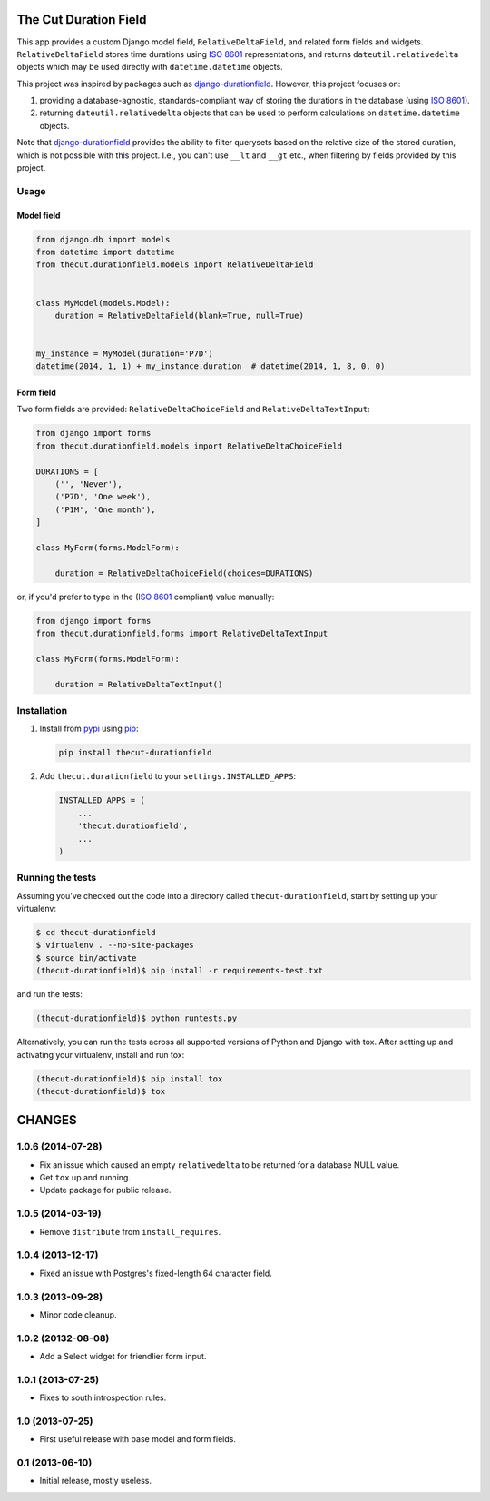 The Cut Duration Field
======================

This app provides a custom Django model field, ``RelativeDeltaField``, and
related form fields and widgets. ``RelativeDeltaField`` stores time durations
using `ISO 8601`_ representations, and returns ``dateutil.relativedelta``
objects which may be used directly with ``datetime.datetime`` objects.

This project was inspired by packages such as `django-durationfield`_. However,
this project focuses on:

#. providing a database-agnostic, standards-compliant way of storing the
   durations in the database (using `ISO 8601`_).
#. returning ``dateutil.relativedelta`` objects that can be used to perform
   calculations on ``datetime.datetime`` objects.

Note that `django-durationfield`_ provides the ability to filter querysets
based on the relative size of the stored duration, which is not possible with
this project. I.e., you can't use ``__lt`` and ``__gt`` etc., when filtering
by fields provided by this project.


Usage
-----


Model field
~~~~~~~~~~~

.. code:: python

    from django.db import models
    from datetime import datetime
    from thecut.durationfield.models import RelativeDeltaField


    class MyModel(models.Model):
        duration = RelativeDeltaField(blank=True, null=True)


    my_instance = MyModel(duration='P7D')
    datetime(2014, 1, 1) + my_instance.duration  # datetime(2014, 1, 8, 0, 0)


Form field
~~~~~~~~~~

Two form fields are provided: ``RelativeDeltaChoiceField`` and
``RelativeDeltaTextInput``:

.. code:: python

    from django import forms
    from thecut.durationfield.models import RelativeDeltaChoiceField

    DURATIONS = [
        ('', 'Never'),
	('P7D', 'One week'),
	('P1M', 'One month'),
    ]

    class MyForm(forms.ModelForm):

        duration = RelativeDeltaChoiceField(choices=DURATIONS)


or, if you'd prefer to type in the (`ISO 8601`_ compliant) value manually:

.. code:: python

    from django import forms
    from thecut.durationfield.forms import RelativeDeltaTextInput

    class MyForm(forms.ModelForm):

        duration = RelativeDeltaTextInput()


Installation
------------

#. Install from `pypi`_ using `pip`_:

   .. code:: sh

     pip install thecut-durationfield

#. Add ``thecut.durationfield`` to your ``settings.INSTALLED_APPS``:

   .. code:: python

    INSTALLED_APPS = (
        ...
	'thecut.durationfield',
	...
    )


Running the tests
-----------------

Assuming you've checked out the code into a directory called
``thecut-durationfield``, start by setting up your virtualenv:

.. code:: sh

  $ cd thecut-durationfield
  $ virtualenv . --no-site-packages
  $ source bin/activate
  (thecut-durationfield)$ pip install -r requirements-test.txt


and run the tests:

.. code:: sh

  (thecut-durationfield)$ python runtests.py


Alternatively, you can run the tests across all supported versions of Python
and Django with tox. After setting up and activating your virtualenv, install
and run tox:

.. code:: sh

  (thecut-durationfield)$ pip install tox
  (thecut-durationfield)$ tox


.. _`ISO 8601`: http://en.wikipedia.org/wiki/ISO_8601#Durations
.. _`django-durationfield`: https://github.com/johnpaulett/django-durationfield
.. _`pypi`: http://pypi.python.org/pypi/django-timezone-field/
.. _`pip`: http://www.pip-installer.org/

CHANGES
=======


1.0.6 (2014-07-28)
------------------

* Fix an issue which caused an empty ``relativedelta`` to be returned for a
  database NULL value.
* Get ``tox`` up and running.
* Update package for public release.


1.0.5 (2014-03-19)
------------------

- Remove ``distribute`` from ``install_requires``.


1.0.4 (2013-12-17)
-------------------

- Fixed an issue with Postgres's fixed-length 64 character field.


1.0.3 (2013-09-28)
------------------

- Minor code cleanup.


1.0.2 (20132-08-08)
-------------------

- Add a Select widget for friendlier form input.


1.0.1 (2013-07-25)
------------------

- Fixes to south introspection rules.


1.0 (2013-07-25)
----------------

- First useful release with base model and form fields.


0.1 (2013-06-10)
----------------

- Initial release, mostly useless.


